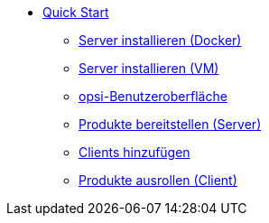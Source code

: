 * xref:first-steps.adoc[Quick Start]
    ** xref:server/server-installation-docker.adoc[Server installieren (Docker)]
    ** xref:server/server-installation-vm.adoc[Server installieren (VM)]
    ** xref:gui/configed.adoc[opsi-Benutzeroberfläche]
    ** xref:products/products.adoc[Produkte bereitstellen (Server)]
    ** xref:clients/client-installation.adoc[Clients hinzufügen]
    ** xref:rollout/rollout.adoc[Produkte ausrollen (Client)]

